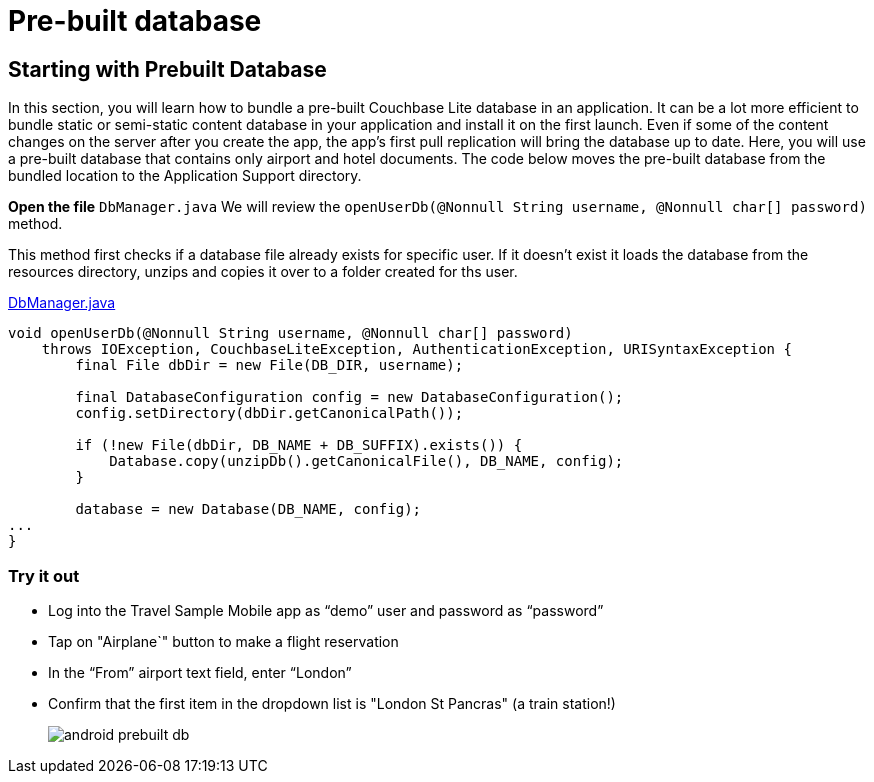 = Pre-built database

== Starting with Prebuilt Database

In this section, you will learn how to bundle a pre-built Couchbase Lite database in an application.
It can be a lot more efficient to bundle static or semi-static content database in your application and install it on the first launch.
Even if some of the content changes on the server after you create the app, the app's first pull replication will bring the database up to date.
Here, you will use a pre-built database that contains only airport and hotel documents.
The code below moves the pre-built database from the bundled location to the Application Support directory. 

*Open the file* ``DbManager.java`` 
We will review the `openUserDb(@Nonnull String username, @Nonnull char[] password)` method. 

This method first checks if a database file already exists for specific user.
If it doesn't exist it loads the database from the resources directory, unzips and copies it over to a folder created for ths user.

https://github.com/couchbaselabs/mobile-travel-sample/blob/master/java/TravelSample/src/main/java/com/couchbase/travelsample/db/DbManager.java#L199[DbManager.java]

[source,java]
----
void openUserDb(@Nonnull String username, @Nonnull char[] password)
    throws IOException, CouchbaseLiteException, AuthenticationException, URISyntaxException {
        final File dbDir = new File(DB_DIR, username);

        final DatabaseConfiguration config = new DatabaseConfiguration();
        config.setDirectory(dbDir.getCanonicalPath());

        if (!new File(dbDir, DB_NAME + DB_SUFFIX).exists()) {
            Database.copy(unzipDb().getCanonicalFile(), DB_NAME, config);
        }

        database = new Database(DB_NAME, config);
...
}
----

=== Try it out

* Log into the Travel Sample Mobile app as "`demo`" user and password as "`password`" 
* Tap on "Airplane`" button to make a flight reservation
* In the “From”  airport text field, enter “London”
* Confirm that the first item in the dropdown list is "London St Pancras" (a train station!)
+
image::https://cl.ly/3V3h151g0x19/android-prebuilt-db.gif[]
